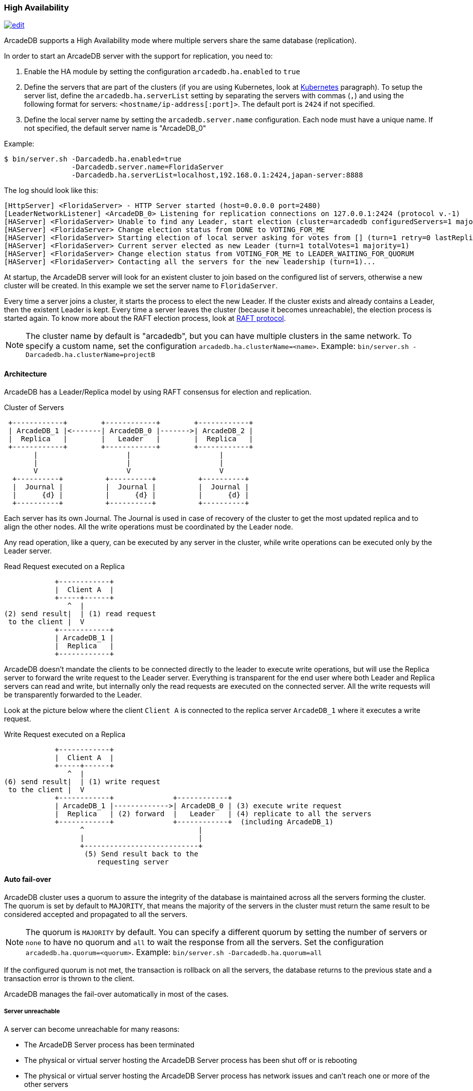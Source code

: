 [[HA]]
=== High Availability

image:../images/edit.png[link="https://github.com/ArcadeData/arcadedb-docs/blob/main/src/main/asciidoc/server/ha.adoc" float="right"]

ArcadeDB supports a High Availability mode where multiple servers share the same database (replication).

In order to start an ArcadeDB server with the support for replication, you need to:

1. Enable the HA module by setting the configuration `arcadedb.ha.enabled` to `true`
2. Define the servers that are part of the clusters (if you are using Kubernetes, look at <<HA-Kubernetes,Kubernetes>> paragraph).
To setup the server list, define the `arcadedb.ha.serverList` setting by separating the servers with commas (`,`) and using the following format for servers: `<hostname/ip-address[:port]>`.
The default port is `2424` if not specified.
3. Define the local server name by setting the `arcadedb.server.name` configuration.
Each node must have a unique name.
If not specified, the default server name is "ArcadeDB_0"

Example:

```shell
$ bin/server.sh -Darcadedb.ha.enabled=true
                -Darcadedb.server.name=FloridaServer
                -Darcadedb.ha.serverList=localhost,192.168.0.1:2424,japan-server:8888
```

The log should look like this:

```shell
[HttpServer] <FloridaServer> - HTTP Server started (host=0.0.0.0 port=2480)
[LeaderNetworkListener] <ArcadeDB_0> Listening for replication connections on 127.0.0.1:2424 (protocol v.-1)
[HAServer] <FloridaServer> Unable to find any Leader, start election (cluster=arcadedb configuredServers=1 majorityOfVotes=1)
[HAServer] <FloridaServer> Change election status from DONE to VOTING_FOR_ME
[HAServer] <FloridaServer> Starting election of local server asking for votes from [] (turn=1 retry=0 lastReplicationMessage=-1 configuredServers=1 majorityOfVotes=1)
[HAServer] <FloridaServer> Current server elected as new Leader (turn=1 totalVotes=1 majority=1)
[HAServer] <FloridaServer> Change election status from VOTING_FOR_ME to LEADER_WAITING_FOR_QUORUM
[HAServer] <FloridaServer> Contacting all the servers for the new leadership (turn=1)...
```

At startup, the ArcadeDB server will look for an existent cluster to join based on the configured list of servers, otherwise a new cluster will be created.
In this example we set the server name to `FloridaServer`.

Every time a server joins a cluster, it starts the process to elect the new Leader.
If the cluster exists and already contains a Leader, then the existent Leader is kept.
Every time a server leaves the cluster (because it becomes unreachable), the election process is started again.
To know more about the RAFT election process, look at https://raft.github.io/[RAFT protocol].

NOTE: The cluster name by default is "arcadedb", but you can have multiple clusters in the same network.
To specify a custom name, set the configuration `arcadedb.ha.clusterName=<name>`.
Example: `bin/server.sh -Darcadedb.ha.clusterName=projectB`

==== Architecture

ArcadeDB has a Leader/Replica model by using RAFT consensus for election and replication.

.Cluster of Servers
[ditaa,ha-architecture]
....
 +------------+        +------------+        +------------+
 | ArcadeDB_1 |<-------| ArcadeDB_0 |------->| ArcadeDB_2 |
 |  Replica   |        |   Leader   |        |  Replica   |
 +------------+        +------------+        +------------+
       |                     |                     |
       |                     |                     |
       V                     V                     V
  +----------+          +----------+          +----------+
  |  Journal |          |  Journal |          |  Journal |
  |      {d} |          |      {d} |          |      {d} |
  +----------+          +----------+          +----------+
....

Each server has its own Journal.
The Journal is used in case of recovery of the cluster to get the most updated replica and to align the other nodes.
All the write operations must be coordinated by the Leader node.

Any read operation, like a query, can be executed by any server in the cluster, while write operations can be executed only by the Leader server.

.Read Request executed on a Replica
[ditaa,ha-replica-read]
....
            +------------+
            |  Client A  |
            +-----+------+
               ^  |
(2) send result|  | (1) read request
 to the client |  V
            +------------+
            | ArcadeDB_1 |
            |  Replica   |
            +------------+
....

ArcadeDB doesn't mandate the clients to be connected directly to the leader to execute write operations, but will use the Replica server to forward the write request to the Leader server.
Everything is transparent for the end user where both Leader and Replica servers can read and write, but internally only the read requests are executed on the connected server.
All the write requests will be transparently forwarded to the Leader.

Look at the picture below where the client `Client A` is connected to the replica server `ArcadeDB_1` where it executes a write request.

.Write Request executed on a Replica
[ditaa,ha-replica-forward]
....
            +------------+
            |  Client A  |
            +-----+------+
               ^  |
(6) send result|  | (1) write request
 to the client |  V
            +------------+              +------------+
            | ArcadeDB_1 |------------->| ArcadeDB_0 | (3) execute write request
            |  Replica   | (2) forward  |   Leader   | (4) replicate to all the servers
            +------------+              +------------+  (including ArcadeDB_1)
                  ^                           |
                  |                           |
                  +---------------------------+
                   (5) Send result back to the
                      requesting server
....

==== Auto fail-over

ArcadeDB cluster uses a quorum to assure the integrity of the database is maintained across all the servers forming the cluster.
The quorum is set by default to `MAJORITY`, that means the majority of the servers in the cluster must return the same result to be considered accepted and propagated to all the servers.

NOTE: The quorum is `MAJORITY` by default.
You can specify a different quorum by setting the number of servers or `none` to have no quorum and `all` to wait the response from all the servers.
Set the configuration `arcadedb.ha.quorum=<quorum>`.
Example: `bin/server.sh -Darcadedb.ha.quorum=all`

If the configured quorum is not met, the transaction is rollback on all the servers, the database returns to the previous state and a transaction error is thrown to the client.

ArcadeDB manages the fail-over automatically in most of the cases.

===== Server unreachable

A server can become unreachable for many reasons:

- The ArcadeDB Server process has been terminated
- The physical or virtual server hosting the ArcadeDB Server process has been shut off or is rebooting
- The physical or virtual server hosting the ArcadeDB Server process has network issues and can't reach one or more of the other servers
- Network issues that prevent the ArcadeDB Server to communicate with the rest of the servers in the cluster

==== Auto balancing clients

More coming soon.

==== Troubleshooting

===== Servers do not see each other in the same LAN

Check UDP Broadcast protocol is enabled in your LAN on both firewalls and routers.

==== HA Settings

The following <<#_settings,settings>> are used by the High Availability module:

[%header,cols=3]
|===
|Setting|Description|Default Value
|arcadedb.ha.clusterName|Cluster name.
Useful in case of multiple clusters in the same network|arcadedb
|arcadedb.ha.serverList|Servers in the cluster as a list of <hostname/ip-address:port> items separated by comma.
Example: localhost:2424,192.168.0.1:2424. If not specified, auto-discovery is enabled|NOT DEFINED (auto discovery is enabled by default)
|arcadedb.ha.quorum|Default quorum between 'none', 1, 2, 3, 'majority' and 'all' servers|MAJORITY
|arcadedb.ha.quorumTimeout|Timeout waiting for the quorum|10000
|arcadedb.ha.k8s|The server is running inside Kubernetes|false
|arcadedb.ha.k8sSuffix|When running inside Kubernetes use this suffix to reach the other servers.
Example: arcadedb.default.svc.cluster.local|
|arcadedb.ha.replicationQueueSize|Queue size for replicating messages between servers| 512
|arcadedb.ha.replicationFileMaxSize|Maximum file size for replicating messages between servers"|1GB
|arcadedb.ha.replicationChunkMaxSize|Maximum channel chunk size for replicating messages between servers|16777216
|arcadedb.ha.replicationIncomingHost|TCP/IP host name used for incoming replication connections|localhost
|arcadedb.ha.replicationIncomingPorts|TCP/IP port number used for incoming replication connections|2424-2433
|===
